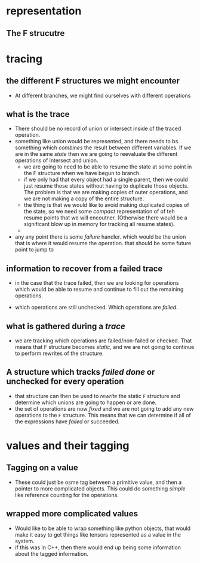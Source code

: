 #+STARTUP: hidestars
#+STARTUP: indent



* representation
** The F strucutre
* tracing
** the different F structures we might encounter
+ At different branches, we might find ourselves with different operations
** what is the trace
+ There should be no record of union or intersect inside of the traced operation.
+ something like union would be represented, and there needs to bs something
  which /combines/ the result between different variables.  If we are in the
  same /state/ then we are going to reevaluate the different operations of
  intersect and union.
  - we are going to need to be able to resume the state at some point in the F
    structure when we have begun to branch.
  - if we only had that every object had a single parent, then we could just
    resume those states without having to duplicate those objects.  The problem
    is that we are making copies of outer operations, and we are not making a
    copy of the entire structure.
  - the thing is that we would like to avoid making duplicated copies of the
    state, so we need some /compact/ representation of of teh resume points that
    we will encoutner.  (Otherwise there would be a significant blow up in
    memory for tracking all resume states).
  -

+ any any point there is some /failure/ handler.  which would be the union that
  is where it would resume the operation.  that should be some future point to jump to
** information to recover from a failed trace
+ in the case that the trace failed, then we are looking for operations which
  would be able to resume and continue to fill out the remaining operations.

+ which operations are still unchecked.  Which operations are /failed/.
** what is gathered during a /trace/
+ we are tracking which operations are failed/non-failed or checked.  That means
  that F structure becomes /static/, and we are not going to continue to perform
  rewrites of the structure.
** A structure which tracks /failed/ /done/ or unchecked for every operation
+ that structure can then be used to /rewrite/ the static ~F~ structure and
  determine which unions are going to happen or are done.
+ the set of operations are now /fixed/ and we are not going to add any new
  operations to the ~F~ structure.  This means that we can determine if all of
  the expressions have /failed/ or succeeded.

* values and their tagging
** Tagging on a value
+ These could just be osme tag between a primitive value, and then a pointer to
  more complicated objects.  This could do something /simple/ like reference
  counting for the operations.
** wrapped more complicated values
+ Would like to be able to wrap something like python objects, that would make
  it easy to get things like tensors represented as a value in the system.
+ if this was in C++, then there would end up being some information about the
  tagged information.
